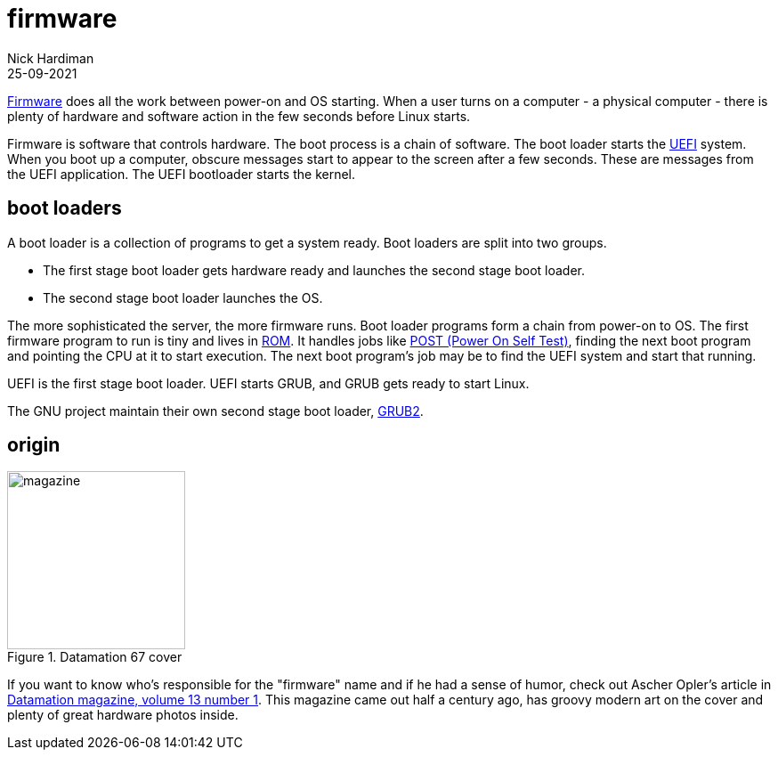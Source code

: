 = firmware
Nick Hardiman 
:source-highlighter: highlight.js
:revdate: 25-09-2021

https://en.wikipedia.org/wiki/Firmware[Firmware] does all the work between power-on and OS starting.  When a user turns on a computer - a physical computer - there is plenty of hardware and software action in the few seconds before Linux starts. 




Firmware is software that controls hardware. 
The boot process is a chain of software. 
The boot loader starts the https://en.wikipedia.org/wiki/Unified_Extensible_Firmware_Interface[UEFI] system. When you boot up a computer, obscure messages start to appear to the screen after a few seconds. These are messages from the UEFI application. 
The UEFI bootloader starts the kernel. 


== boot loaders 

A boot loader is a collection of programs to get a system ready. Boot loaders are split into two groups.

* The first stage boot loader gets hardware ready and launches the second stage boot loader. 
* The second stage boot loader launches the OS.

The more sophisticated the server, the more firmware runs. Boot loader programs form a chain from power-on to OS. The first firmware program to run is tiny and lives in https://en.wikipedia.org/wiki/Nonvolatile_BIOS_memory[ROM]. It handles jobs like https://en.wikipedia.org/wiki/Power-on_self-test[POST (Power On Self Test)], finding the next boot  program and pointing the CPU at it to start execution. The next boot program's job may be to find the UEFI system and start that running. 

UEFI is the first stage boot loader. UEFI starts GRUB, and GRUB gets ready to start Linux. 

The GNU project maintain their own second stage boot loader, https://en.wikipedia.org/wiki/GNU_GRUB#Version_2_(GRUB_2)[GRUB2]. 






== origin

image::datamation-67-cover.png[magazine,height=200,float="right",title="Datamation 67 cover"]

If you want to know who's responsible for the "firmware" name and if he had a sense of humor, check out Ascher Opler's article in http://bitsavers.org/magazines/Datamation/196701.pdf[Datamation magazine, volume 13 number 1]. This magazine came out half a century ago, has groovy modern art on the cover and plenty of great hardware photos inside.  



